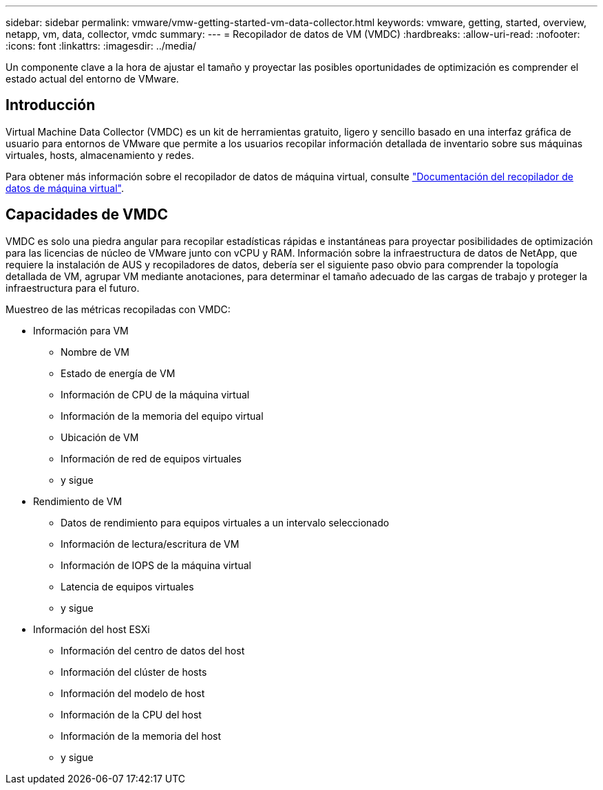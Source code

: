 ---
sidebar: sidebar 
permalink: vmware/vmw-getting-started-vm-data-collector.html 
keywords: vmware, getting, started, overview, netapp, vm, data, collector, vmdc 
summary:  
---
= Recopilador de datos de VM (VMDC)
:hardbreaks:
:allow-uri-read: 
:nofooter: 
:icons: font
:linkattrs: 
:imagesdir: ../media/


[role="lead"]
Un componente clave a la hora de ajustar el tamaño y proyectar las posibles oportunidades de optimización es comprender el estado actual del entorno de VMware.



== Introducción

Virtual Machine Data Collector (VMDC) es un kit de herramientas gratuito, ligero y sencillo basado en una interfaz gráfica de usuario para entornos de VMware que permite a los usuarios recopilar información detallada de inventario sobre sus máquinas virtuales, hosts, almacenamiento y redes.

Para obtener más información sobre el recopilador de datos de máquina virtual, consulte link:https://docs.netapp.com/us-en/netapp-solutions/vmware/vmdc.html["Documentación del recopilador de datos de máquina virtual"].



== Capacidades de VMDC

VMDC es solo una piedra angular para recopilar estadísticas rápidas e instantáneas para proyectar posibilidades de optimización para las licencias de núcleo de VMware junto con vCPU y RAM. Información sobre la infraestructura de datos de NetApp, que requiere la instalación de AUS y recopiladores de datos, debería ser el siguiente paso obvio para comprender la topología detallada de VM, agrupar VM mediante anotaciones, para determinar el tamaño adecuado de las cargas de trabajo y proteger la infraestructura para el futuro.

Muestreo de las métricas recopiladas con VMDC:

* Información para VM
+
** Nombre de VM
** Estado de energía de VM
** Información de CPU de la máquina virtual
** Información de la memoria del equipo virtual
** Ubicación de VM
** Información de red de equipos virtuales
** y sigue


* Rendimiento de VM
+
** Datos de rendimiento para equipos virtuales a un intervalo seleccionado
** Información de lectura/escritura de VM
** Información de IOPS de la máquina virtual
** Latencia de equipos virtuales
** y sigue


* Información del host ESXi
+
** Información del centro de datos del host
** Información del clúster de hosts
** Información del modelo de host
** Información de la CPU del host
** Información de la memoria del host
** y sigue



